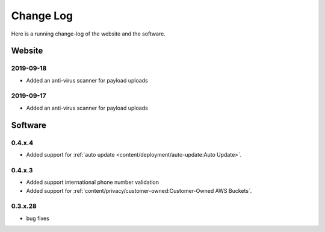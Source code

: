 Change Log
==========
Here is a running change-log of the website and the software.



Website
-------

2019-09-18
~~~~~~~~~~
* Added an anti-virus scanner for payload uploads

2019-09-17
~~~~~~~~~~
* Added an anti-virus scanner for payload uploads



Software
--------




.. raw:: html

   <a name="0.4.x.4">&nbsp;</a>

0.4.x.4
~~~~~~~

* Added support for :ref:`auto update <content/deployment/auto-update:Auto Update>`.




.. raw:: html

   <a name="0.4.x.3">&nbsp;</a>

0.4.x.3
~~~~~~~

* Added support international phone number validation
* Added support for :ref:`content/privacy/customer-owned:Customer-Owned AWS Buckets`.




.. raw:: html

   <a name="0.3.x.28">&nbsp;</a>

0.3.x.28
~~~~~~~~

* bug fixes





